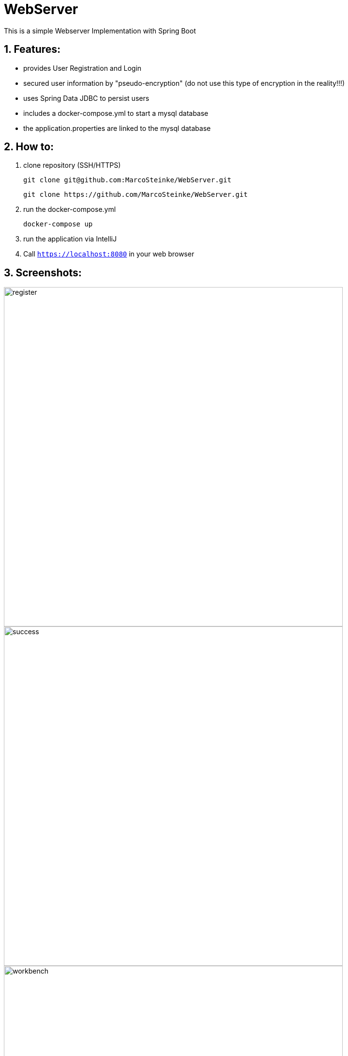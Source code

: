 # WebServer

This is a simple Webserver Implementation with Spring Boot

## 1. Features:

* provides User Registration and Login
* secured user information by "pseudo-encryption"
(do not use this type of encryption in the reality!!!)
* uses Spring Data JDBC to persist users
* includes a docker-compose.yml to start a mysql database
* the application.properties are linked to the mysql database

## 2. How to:

1. clone repository (SSH/HTTPS)

    git clone git@github.com:MarcoSteinke/WebServer.git

    git clone https://github.com/MarcoSteinke/WebServer.git

2. run the docker-compose.yml

    docker-compose up

3. run the application via IntelliJ

4. Call `https://localhost:8080` in your web browser

## 3. Screenshots:

image::https://github.com/MarcoSteinke/WebServer/blob/master/img/register.PNG[width=700]
image::https://github.com/MarcoSteinke/WebServer/blob/master/img/success.PNG[width=700]
image::https://github.com/MarcoSteinke/WebServer/blob/master/img/workbench.PNG[width=700]

## 4. License

This project is for learning purposes only and is not licensed at all.
